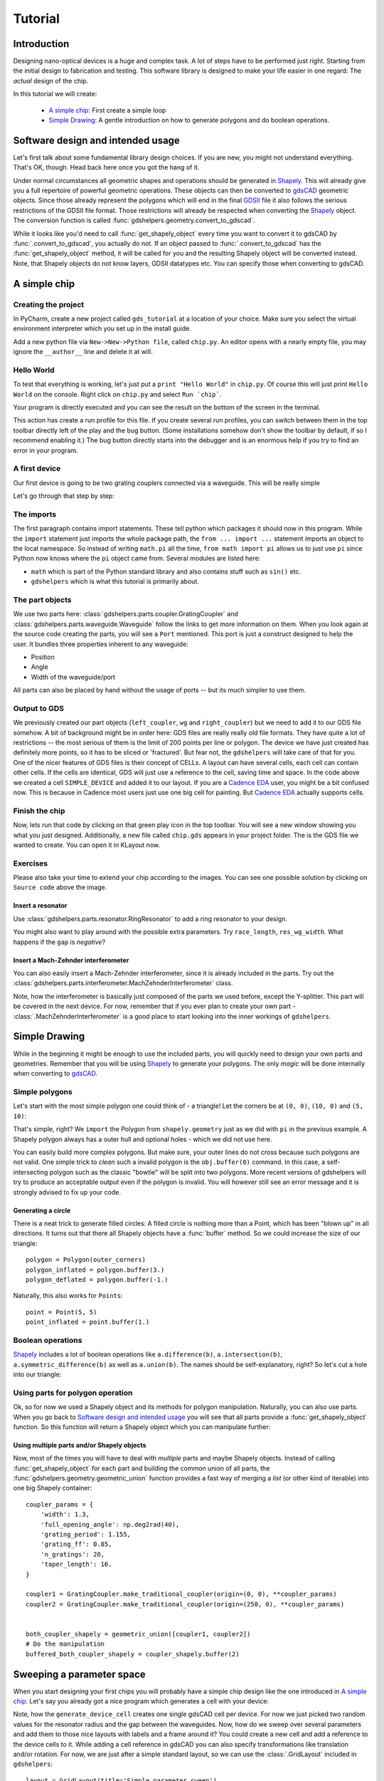 ********
Tutorial
********

Introduction
============

Designing nano-optical devices is a huge and complex task. A lot of steps have to be performed just right. Starting
from the initial design to fabrication and testing. This software library is designed to make your life easier in
one regard: The *actual* design of the chip.

In this tutorial we will create:

  * `A simple chip`_: First create a simple loop
  * `Simple Drawing`_: A gentle introduction on how to generate polygons and do boolean operations.

Software design and intended usage
==================================

Let's first talk about some fundamental library design choices. If you are new, you might not understand everything.
That's OK, though. Head back here once you got the hang of it.

Under normal circumstances all geometric shapes and operations should be generated in Shapely_. This will already give
you a full repertoire of powerful geometric operations. These objects can then be converted to gdsCAD_ geometric
objects. Since those already represent the polygons which will end in the final GDSII_ file it also follows the serious
restrictions of the GDSII file format. Those restrictions will already be respected when converting the Shapely_ object.
The conversion function is called :func:`gdshelpers.geometry.convert_to_gdscad`.

.. graphviz::

   digraph design {
      part [label="(gdshelpers) Part object", shape=box]
      user [label="User generated", shape=plaintext]
      shapely [label="Shapely object", shape=egg]
      gdscad [label="gdsCAD geometry object"]

      user -> part
      user -> shapely
      user -> gdscad [label="Not recommended", style=dotted]

      part -> shapely [label="obj.get_shapely_object()"]
      shapely -> gdscad [label="Fractured and converted\nby convert_to_gdscad()"]
   }

While it looks like you'd need to call :func:`get_shapely_object` every time you want to convert it to gdsCAD by
:func:`.convert_to_gdscad`, you actually do not. If an object passed to :func:`.convert_to_gdscad` has the
:func:`get_shapely_object` method, it will be called for you and the resulting Shapely object will be converted instead.
Note, that Shapely objects do not know layers, GDSII datatypes etc. You can specify those when converting to gdsCAD.

A simple chip
=============

Creating the project
""""""""""""""""""""

In PyCharm, create a new project called ``gds_tutorial`` at a location of your choice. Make sure you select the
virtual environment interpreter which you set up in the install guide.

Add a new python file via ``New->New->Python file``, called ``chip.py``. An editor opens with a nearly empty file, you
may ignore the ``__author__`` line and delete it at will.

Hello World
"""""""""""

To test that everything is working, let's just put a ``print "Hello World"`` in ``chip.py``. Of course this will just
print ``Hello World`` on the console. Right click on ``chip.py`` and select ``Run `chip```.

Your program is directly executed and you can see the result on the bottom of the screen in the terminal.

This action has create a run profile for this file. If you create several run profiles, you can switch between them in
the top toolbar directly left of the play and the bug button. (Some installations somehow don't show the toolbar by
default, if so I recommend enabling it.) The bug button directly starts into the debugger and is
an enormous help if you try to find an error in your program.

A first device
""""""""""""""

Our first device is going to be two grating couplers connected via a waveguide. This will be really simple

.. plot::
    :include-source:

    import numpy as np
    from math import pi
    from gdshelpers.geometry.chip import Cell
    from gdshelpers.parts.waveguide import Waveguide
    from gdshelpers.parts.coupler import GratingCoupler

    coupler_params = {
        'width': 1.3,
        'full_opening_angle': np.deg2rad(40),
        'grating_period': 1.155,
        'grating_ff': 0.85,
        'n_gratings': 20,
        'taper_length': 16.
    }

    left_coupler = GratingCoupler.make_traditional_coupler(origin=(0, 0), **coupler_params)
    wg = Waveguide.make_at_port(port=left_coupler.port)
    wg.add_straight_segment(length=10)
    wg.add_bend(angle=-pi / 2, radius=50)
    wg.add_straight_segment(length=150)
    wg.add_bend(angle=-pi / 2, radius=50)
    wg.add_straight_segment(length=10)
    right_coupler = GratingCoupler.make_traditional_coupler_at_port(port=wg.current_port, **coupler_params)

    cell = Cell('SIMPLE_DEVICE')
    cell.add_to_layer(1, left_coupler, wg, right_coupler)
    cell.show()
    # cell.save('chip.gds')

Let's go through that step by step:

The imports
"""""""""""

The first paragraph contains import statements. These tell python which packages it should now in this program.
While the ``import`` statement just imports the whole package path, the ``from ... import ...`` statement imports an
object to the local namespace. So instead of writing ``math.pi`` all the time, ``from math import pi`` allows us to
just use ``pi`` since Python now knows where the ``pi`` object came from. Several modules are listed here:

* ``math`` which is part of the Python standard library and also contains stuff such as ``sin()`` etc.
* ``gdshelpers`` which is what this tutorial is primarily about.


The part objects
""""""""""""""""

We use two parts here: :class:`gdshelpers.parts.coupler.GratingCoupler` and
:class:`gdshelpers.parts.waveguide.Waveguide` follow the links to get more information on them.
When you look again at the source code creating the parts, you will see a ``Port`` mentioned. This port is just a
construct designed to help the user. It bundles three properties inherent to any waveguide:

* Position
* Angle
* Width of the waveguide/port

All parts can also be placed by hand without the usage of ports -- but its much simpler to use them.


Output to GDS
"""""""""""""

We previously created our part objects (``left_coupler``, ``wg`` and ``right_coupler``) but we need to add it to
our GDS file somehow. A bit of background might be in order here: GDS files are really really old file formats.
They have quite a lot of restrictions -- the most serious of them is
the limit of 200 points per line or polygon. The device we have just created has definitely more points, so it has to
be sliced or 'fractured'. But fear not, the ``gdshelpers`` will take care of that for you.
One of the nicer features of GDS files is their concept of CELLs. A layout can have several cells, each cell can contain
other cells. If the cells are identical, GDS will just use a reference to the cell, saving time and space.
In the code above we created a cell ``SIMPLE_DEVICE`` and added it to our layout.
If you are a `Cadence EDA`_ user, you might be a bit confused now. This is because in Cadence most users just use one
big cell for painting. But `Cadence EDA`_ actually supports cells.

Finish the chip
"""""""""""""""

Now, lets run that code by clicking on that green play icon in the top toolbar. You will see a new window showing you
what you just designed. Additionally, a new file called ``chip.gds`` appears in your project folder.
The is the GDS file we wanted to create. You can open it in KLayout now.


Exercises
"""""""""
Please also take your time to extend your chip according to the images. You can see one possible solution by clicking
on ``Source code`` above the image.

Insert a resonator
^^^^^^^^^^^^^^^^^^
Use :class:`gdshelpers.parts.resonator.RingResonator` to add a ring resonator to your design.

.. plot::

    from math import pi
    from gdshelpers.geometry.chip import Cell
    from gdshelpers.parts.waveguide import Waveguide
    from gdshelpers.parts.coupler import GratingCoupler
    from gdshelpers.parts.resonator import RingResonator


    left_coupler = GratingCoupler.make_traditional_coupler_from_database([0, 0], 1, 'sn330', 1550)
    wg1 = Waveguide.make_at_port(left_coupler.port)
    wg1.add_straight_segment(length=10)
    wg1.add_bend(-pi/2, radius=50)
    wg1.add_straight_segment(length=75)

    ring_res = RingResonator.make_at_port(wg1.current_port, gap=0.5, radius=30)

    wg2 = Waveguide.make_at_port(ring_res.port)
    wg2.add_straight_segment(length=75)
    wg2.add_bend(-pi/2, radius=50)
    wg2.add_straight_segment(length=10)
    right_coupler = GratingCoupler.make_traditional_coupler_from_database_at_port(wg2.current_port, 'sn330', 1550)

    cell = Cell('SIMPLE_DEVICE')
    cell.add_to_layer(1, left_coupler, wg1, ring_res, wg2, right_coupler)
    # cell.save('chip.gds')
    cell.show()

You might also want to play around with the possible extra parameters. Try ``race_length``, ``res_wg_width``. What
happens if the ``gap`` is `negative`?

Insert a Mach-Zehnder interferometer
^^^^^^^^^^^^^^^^^^^^^^^^^^^^^^^^^^^^

You can also easily insert a Mach-Zehnder interferometer, since it is already included in the parts. Try out the
:class:`gdshelpers.parts.interferometer.MachZehnderInterferometer` class.

.. plot::

    from math import pi
    from gdshelpers.geometry.chip import Cell
    from gdshelpers.parts.waveguide import Waveguide
    from gdshelpers.parts.coupler import GratingCoupler
    from gdshelpers.parts.interferometer import MachZehnderInterferometer


    left_coupler = GratingCoupler.make_traditional_coupler_from_database([0, 0], 1, 'sn330', 1550)
    wg1 = Waveguide.make_at_port(left_coupler.port)
    wg1.add_straight_segment(length=10)
    wg1.add_bend(-pi/2, radius=50)
    wg1.add_straight_segment(length=75)

    mz = MachZehnderInterferometer.make_at_port(wg1.current_port, splitter_length=10, splitter_separation=5,
                                                bend_radius=30, upper_vertical_length=10, lower_vertical_length=20,
                                                horizontal_length=30)

    wg2 = Waveguide.make_at_port(mz.port)
    wg2.add_straight_segment(length=75)
    wg2.add_bend(-pi/2, radius=50)
    wg2.add_straight_segment(length=10)
    right_coupler = GratingCoupler.make_traditional_coupler_from_database_at_port(wg2.current_port, 'sn330', 1550)

    cell = Cell('SIMPLE_DEVICE')
    cell.add_to_layer(1,left_coupler, wg1, mz, wg2, right_coupler)
    #cell.save('chip.gds')
    cell.show()

Note, how the interferometer is basically just composed of the parts we used before, except the Y-splitter. This part
will be covered in the next device. For now, remember that if you ever plan to create your own part -
:class:`.MachZehnderInterferometer` is a good place to start looking into the inner workings of ``gdshelpers``.


Simple Drawing
==============

While in the beginning it might be enough to use the included parts, you will quickly need to design your own parts
and geometries. Remember that you will be using Shapely_ to generate your polygons. The only `magic` will be done
internally when converting to gdsCAD_.

Simple polygons
"""""""""""""""

Let's start with the most simple polygon one could think of - a triangle! Let the corners be at ``(0, 0)``, ``(10, 0)``
and ``(5, 10)``:

.. plot::
    :include-source:

    from gdshelpers.geometry.chip import Cell

    from shapely.geometry import Polygon

    outer_corners = [(0, 0), (10, 0), (5, 10)]
    polygon = Polygon(outer_corners)

    cell = Cell('POLYGON')
    cell.add_to_layer(1, polygon)
    cell.show()

That's simple, right? We ``import`` the Polygon from ``shapely.geometry`` just as we did with ``pi`` in the previous
example. A Shapely polygon always has a outer hull and optional holes - which we did not use here.

You can easily build more complex polygons. But make sure, your outer lines do not cross because such polygons are not
valid. One simple trick to `clean` such a invalid polygon is the ``obj.buffer(0)`` command. In this case, a
self-intersecting polygon such as the classic "bowtie" will be split into two polygons. More recent versions of
gdshelpers will try to produce an acceptable output even if the polygon is invalid. You will however still see an error
message and it is strongly advised to fix up your code.

Generating a circle
^^^^^^^^^^^^^^^^^^^

There is a neat trick to generate filled circles: A filled circle is nothing more than a Point, which has been
"blown up" in all directions. It turns out that there all Shapely objects have a :func:`buffer` method. So we could
increase the size of our triangle::

    polygon = Polygon(outer_corners)
    polygon_inflated = polygon.buffer(3.)
    polygon_deflated = polygon.buffer(-1.)

.. plot::

    from shapely.geometry import Polygon
    from gdshelpers.geometry.chip import Cell

    outer_corners = [(0, 0), (10, 0), (5, 10)]
    polygon = Polygon(outer_corners)
    polygon_inflated = polygon.buffer(3.)
    polygon_deflated = polygon.buffer(-1.)

    cell = Cell('POLYGON')
    cell.add_to_layer(1, polygon_inflated)
    cell.add_to_layer(2, polygon)
    cell.add_to_layer(3, polygon_deflated)
    cell.show()

Naturally, this also works for ``Points``::

    point = Point(5, 5)
    point_inflated = point.buffer(1.)

.. plot::

    from shapely.geometry import Point
    from gdshelpers.geometry.chip import Cell

    point = Point(5, 5)
    point_inflated = point.buffer(10.)

    cell = Cell('POLYGON')
    cell.add_to_layer(1, point_inflated)
    cell.show()

Boolean operations
""""""""""""""""""
Shapely_ includes a lot of boolean operations like ``a.difference(b)``, ``a.intersection(b)``,
``a.symmetric_difference(b)`` as well as ``a.union(b)``. The names should be self-explanatory, right? So let's cut a
hole into our triangle:

.. plot::
    :include-source:

    from shapely.geometry import Polygon, Point
    from gdshelpers.geometry.chip import Cell

    outer_corners = [(0, 0), (10, 0), (5, 10)]
    polygon = Polygon(outer_corners)

    point = Point(5, 5)
    point_inflated = point.buffer(1)

    cut_polygon = polygon.difference(point_inflated)

    cell = Cell('POLYGON')
    cell.add_to_layer(1, cut_polygon)
    cell.show()

Using parts for polygon operation
"""""""""""""""""""""""""""""""""

Ok, so for now we used a Shapely object and its methods for polygon manipulation. Naturally, you can also use parts.
When you go back to `Software design and intended usage`_ you will see that all parts provide a
:func:`get_shapely_object` function. So this function will return a Shapely object which you can manipulate further:


.. plot::
    :include-source:

    from math import pi
    from gdshelpers.geometry.chip import Cell
    from gdshelpers.parts.waveguide import Waveguide
    from gdshelpers.parts.coupler import GratingCoupler
    from gdshelpers.parts.resonator import RingResonator

    coupler_params = {
        'width': 1.3,
        'full_opening_angle': np.deg2rad(40),
        'grating_period': 1.155,
        'grating_ff': 0.85,
        'n_gratings': 20,
        'taper_length': 16.
    }

    coupler = GratingCoupler.make_traditional_coupler(origin=(0, 0), **coupler_params)
    coupler_shapely = coupler.get_shapely_object()

    # Do the manipulation
    buffered_coupler_shapely = coupler_shapely.buffer(2)

    cell = Cell('CELL')
    cell.add_to_layer(1, buffered_coupler_shapely)
    cell.add_to_layer(2, coupler_shapely)
    cell.show()


Using multiple parts and/or Shapely objects
^^^^^^^^^^^^^^^^^^^^^^^^^^^^^^^^^^^^^^^^^^^

Now, most of the times you will have to deal with `multiple` parts and maybe Shapely objects. Instead of calling
:func:`get_shapely_object` for each part and building the common union of all parts, the
:func:`gdshelpers.geometry.geometric_union` function provides a fast way of merging a *list*
(or other kind of iterable) into one big Shapely container::

    coupler_params = {
        'width': 1.3,
        'full_opening_angle': np.deg2rad(40),
        'grating_period': 1.155,
        'grating_ff': 0.85,
        'n_gratings': 20,
        'taper_length': 16.
    }

    coupler1 = GratingCoupler.make_traditional_coupler(origin=(0, 0), **coupler_params)
    coupler2 = GratingCoupler.make_traditional_coupler(origin=(250, 0), **coupler_params)


    both_coupler_shapely = geometric_union([coupler1, coupler2])
    # Do the manipulation
    buffered_both_coupler_shapely = coupler_shapely.buffer(2)


.. plot::

    from math import pi
    from gdshelpers.geometry import geometric_union
    from gdshelpers.geometry.chip import Cell
    from gdshelpers.parts.waveguide import Waveguide
    from gdshelpers.parts.coupler import GratingCoupler
    from gdshelpers.parts.resonator import RingResonator

    coupler_params = {
        'width': 1.3,
        'full_opening_angle': np.deg2rad(40),
        'grating_period': 1.155,
        'grating_ff': 0.85,
        'n_gratings': 20,
        'taper_length': 16.
    }
    coupler1 = GratingCoupler.make_traditional_coupler(origin=(0, 0), **coupler_params)
    coupler2 = GratingCoupler.make_traditional_coupler(origin=(250, 0), **coupler_params)


    both_coupler_shapely = geometric_union([coupler1, coupler2])
    # Do the manipulation
    buffered_both_coupler_shapely = both_coupler_shapely.buffer(2)

    cell = Cell('CELL')
    cell.add_to_layer(1, buffered_both_coupler_shapely)
    cell.add_to_layer(2, both_coupler_shapely)
    cell.show()


Sweeping a parameter space
==========================

When you start designing your first chips you will probably have a simple chip design like the one introduced in
`A simple chip`_.  Let's say you already got a nice program which generates a cell with your device:

.. plot::
    :include-source:

    import numpy as np
    from math import pi
    from gdshelpers.geometry.chip import Cell
    from gdshelpers.parts.waveguide import Waveguide
    from gdshelpers.parts.coupler import GratingCoupler
    from gdshelpers.parts.resonator import RingResonator

    coupler_params = {
        'width': 1.3,
        'full_opening_angle': np.deg2rad(40),
        'grating_period': 1.155,
        'grating_ff': 0.85,
        'n_gratings': 20,
        'taper_length': 16.
    }

    def generate_device_cell(resonator_radius, resonator_gap, origin=(25, 75)):
        left_coupler = GratingCoupler.make_traditional_coupler(origin, **coupler_params)
        wg1 = Waveguide.make_at_port(left_coupler.port)
        wg1.add_straight_segment(length=10)
        wg1.add_bend(-pi/2, radius=50)
        wg1.add_straight_segment(length=75)

        ring_res = RingResonator.make_at_port(wg1.current_port, gap=resonator_gap, radius=resonator_radius)

        wg2 = Waveguide.make_at_port(ring_res.port)
        wg2.add_straight_segment(length=75)
        wg2.add_bend(-pi/2, radius=50)
        wg2.add_straight_segment(length=10)
        right_coupler = GratingCoupler.make_traditional_coupler_at_port(wg2.current_port, **coupler_params)

        cell = Cell('SIMPLE_RES_DEVICE')
        cell.add_to_layer(1, left_coupler, wg1, ring_res, wg2, right_coupler)
        return cell

    example_device = generate_device_cell(40., 1.)
    example_device.show()


Note, how the ``generate_device_cell`` creates one single gdsCAD cell per device. For now we just picked two random
values for the resonator radius and the gap between the waveguides. Now, how do we sweep over several parameters and
add them to those nice layouts with labels and a frame around it? You could create a new cell and add a reference
to the device cells to it. While adding a cell reference in gdsCAD you can also specify transformations like
translation and/or rotation. For now, we are just after a simple standard layout, so we can use the :class:`.GridLayout`
included in ``gdshelpers``::

    layout = GridLayout(title='Simple parameter sweep')
    radii = np.linspace(10, 20, 4)
    gaps = np.linspace(0.1, 0.5, 5)

    # Add column labels
    layout.add_column_label_row(('Gap %0.2f' % gap for gap in gaps), row_label='')

    for radius in radii:
        layout.begin_new_row('Radius\n%0.2f' % radius)
        for gap in gaps:
            layout.add_to_row(generate_device_cell(radius, gap))

    layout_cell, mapping = layout.generate_layout()
    layout_cell.show()

.. plot::

    from math import pi
    import numpy as np

    from gdshelpers.geometry.chip import Cell
    from gdshelpers.parts.waveguide import Waveguide
    from gdshelpers.parts.coupler import GratingCoupler
    from gdshelpers.parts.resonator import RingResonator
    from gdshelpers.layout import GridLayout

    def generate_device_cell(resonator_radius, resonator_gap, origin=(25, 75)):
        left_coupler = GratingCoupler.make_traditional_coupler_from_database(origin, 1, 'sn330', 1550)
        wg1 = Waveguide.make_at_port(left_coupler.port)
        wg1.add_straight_segment(length=10)
        wg1.add_bend(-pi / 2, radius=50)
        wg1.add_straight_segment(length=75)

        ring_res = RingResonator.make_at_port(wg1.current_port, gap=resonator_gap, radius=resonator_radius)

        wg2 = Waveguide.make_at_port(ring_res.port)
        wg2.add_straight_segment(length=75)
        wg2.add_bend(-pi / 2, radius=50)
        wg2.add_straight_segment(length=10)
        right_coupler = GratingCoupler.make_traditional_coupler_from_database_at_port(wg2.current_port, 'sn330', 1550)

        cell = Cell('SIMPLE_RES_DEVICE r={:.1f} g={:.1f}'.format(resonator_radius, resonator_gap))
        cell.add_to_layer(1, left_coupler, wg1, ring_res, wg2, right_coupler)
        return cell


    layout = GridLayout(title='Simple parameter sweep', frame_layer=0, text_layer=2, region_layer_type=None)
    radii = np.linspace(20, 50, 4)
    gaps = np.linspace(0.1, 0.5, 5)

    # Add column labels
    layout.add_column_label_row(('Gap %0.2f' % gap for gap in gaps), row_label='')

    for radius in radii:
        layout.begin_new_row('Radius\n%0.2f' % radius)
        for gap in gaps:
            layout.add_to_row(generate_device_cell(radius, gap))

    layout_cell, mapping = layout.generate_layout()
    layout_cell.show()

By default :class:`.GridLayout` will place all devices on a regular grid as close as possible - while
maintaining a minimum spacing and aligning to write fields. If your original cell was optimized to write fields
(this one was not), your generated layout will also be within the write fields. To profit from this, assume your
write field starts at ``(0, 0)``. This is valid, even if your electron beam write starts its write field at the top left
structure. The frame of the layout will force a correct write field in this case. If you worked with older versions
of gdshelper, you might have used :class:`.TiledLayout` which was the initial attempt on a device layout manager.
Unfortunately, it proved to be unflexible. If you want to pack your devices as close as possible in the x-direction.
Pass ``tight=True`` to the GridLayout constructor. Region layers can either be placed per cell, or per layout.
The region layer behaviour can be changed with the ``region_layer_type`` and ``region_layer_on_labels`` parameters.
Refere to the :class:`.TiledLayout` documentation for more details. Also note, that :func:`.GridLayout.generate_layout`
returns `two` values. We have only used the first value ``layout_cell``. The value in ``mapping`` will tell you where
each device was placed. To make use of this, you have to pass a unique id when calling ``add_to_row``.

Generating electron beam lithography markers
============================================

When writing several layers with electron beam lithography, markers are needed to align these layers. There is a class
in gdshelpers that will help you to generate these markers. Note that at the moment only square markers can be found
in the library. However, other types of markers can easily be added by writing an own ``frame_generator`` and then using
the same method. Here is one example how global and local markers can be added:

.. plot::
    :include-source:

    import numpy as np

    from math import pi
    from gdshelpers.geometry.chip import Cell
    from gdshelpers.parts.waveguide import Waveguide
    from gdshelpers.parts.coupler import GratingCoupler
    from gdshelpers.parts.resonator import RingResonator
    from gdshelpers.layout import GridLayout
    from gdshelpers.parts.marker import SquareMarker
    from gdshelpers.geometry.ebl_frame_generators import raith_marker_frame

    coupler_params = {
        'width': 1.3,
        'full_opening_angle': np.deg2rad(40),
        'grating_period': 1.155,
        'grating_ff': 0.85,
        'n_gratings': 20,
        'taper_length': 16.
    }

    def generate_device_cell(resonator_radius, resonator_gap, origin=(25, 75)):
        left_coupler = GratingCoupler.make_traditional_coupler(origin, **coupler_params)
        wg1 = Waveguide.make_at_port(left_coupler.port)
        wg1.add_straight_segment(length=10)
        wg1.add_bend(-pi / 2, radius=50)
        wg1.add_straight_segment(length=75)

        ring_res = RingResonator.make_at_port(wg1.current_port, gap=resonator_gap, radius=resonator_radius)

        wg2 = Waveguide.make_at_port(ring_res.port)
        wg2.add_straight_segment(length=75)
        wg2.add_bend(-pi / 2, radius=50)
        wg2.add_straight_segment(length=10)
        right_coupler = GratingCoupler.make_traditional_coupler_at_port(wg2.current_port, **coupler_params)

        cell = Cell('SIMPLE_RES_DEVICE r={:.1f} g={:.1f}'.format(resonator_radius, resonator_gap))
        cell.add_to_layer(1, left_coupler, wg1, ring_res, wg2, right_coupler)
        cell.add_ebl_marker(layer=9, marker=SquareMarker(origin=(0, 0), size=20))
        return cell


    layout = GridLayout(title='Simple parameter sweep', frame_layer=0, text_layer=2, region_layer_type=None)
    radii = np.linspace(20, 50, 4)
    gaps = np.linspace(0.1, 0.5, 5)

    # Add column labels
    layout.add_column_label_row(('Gap %0.2f' % gap for gap in gaps), row_label='')

    for radius in radii:
        layout.begin_new_row('Radius\n%0.2f' % radius)
        for gap in gaps:
            layout.add_to_row(generate_device_cell(radius, gap))

    layout_cell, mapping = layout.generate_layout()
    layout_cell.add_frame(frame_layer=8, line_width=7)
    layout_cell.add_ebl_frame(layer=10, frame_generator=raith_marker_frame, n=2)
    layout_cell.show()

First of all, we can add local EBL markers with ``add_ebl_marker`` and a defined position. Secondly, global markers are
added with ``add_ebl_frame``, and the number of markers per corner can be adjusted by changing the parameter ``n``.
In addition to the EBL markers, we added a frame around our structures with ``add_frame``.

Slot waveguides and mode converters
===================================
So far, only strip waveguides have been used. However, gdshelpers includes also slot waveguides and strip-to-slot mode
converters. Some examples are shown below:

.. plot::
    :include-source:

    import numpy as np

    from gdshelpers.geometry.chip import Cell
    from gdshelpers.parts.mode_converter import StripToSlotModeConverter
    from gdshelpers.parts.waveguide import Waveguide
    from gdshelpers.parts.port import Port

    # waveguide 1: strip waveguide
    wg_1 = Waveguide.make_at_port(Port(origin=(0, 0), angle=np.pi / 2, width=1))
    wg_1.add_straight_segment(length=10)

    # waveguide 2: slot waveguide
    wg_2 = Waveguide.make_at_port(Port(origin=(5, 0), angle=np.pi / 2, width=[0.4, 0.2, 0.4]))
    wg_2.add_straight_segment(length=10)

    # waveguide 3: slot waveguide with tapering
    wg_3 = Waveguide.make_at_port(Port(origin=(10, 0), angle=np.pi / 2, width=[0.5, 0.3, 0.5]))
    wg_3.add_straight_segment(length=10, final_width=[0.2, 0.4, 0.2])

    # waveguide 4: slot waveguide with three rails and two slots
    wg_4 = Waveguide.make_at_port(Port(origin=(15, 0), angle=np.pi / 2, width=[0.2, 0.2, 0.3, 0.2, 0.4]))
    wg_4.add_straight_segment(length=10)

    # waveguide 5: slot waveguide with bends and strip to slot mode converter
    wg_5_1 = Waveguide.make_at_port(Port(origin=(-6.5, 10), angle=-np.pi / 2, width=[0.4, 0.2, 0.4]))
    wg_5_1.add_straight_segment(length=10)
    wg_5_1.add_bend(angle=np.pi / 2, radius=5)
    mc_1 = StripToSlotModeConverter.make_at_port(port=wg_5_1.current_port, taper_length=5, final_width=1,
                                                 pre_taper_length=2, pre_taper_width=0.2)
    wg_5_2 = Waveguide.make_at_port(port=mc_1.out_port)
    wg_5_2.add_straight_segment(5)
    mc_2 = StripToSlotModeConverter.make_at_port(port=wg_5_2.current_port, taper_length=5, final_width=[0.4, 0.2, 0.4],
                                                 pre_taper_length=2, pre_taper_width=0.2)
    wg_5_3 = Waveguide.make_at_port(port=mc_2.out_port)
    wg_5_3.add_bend(angle=np.pi / 2, radius=5)
    wg_5_3.add_straight_segment(length=10)

    cell = Cell('Cell')
    cell.add_to_layer(1, wg_1)  # red
    cell.add_to_layer(2, wg_2)  # green
    cell.add_to_layer(3, wg_3)  # blue
    cell.add_to_layer(4, wg_4)  # jungle green
    cell.add_to_layer(5, wg_5_1, mc_1, wg_5_2, mc_2, wg_5_3) # pink
    cell.show()

The routing is very similar to the routing of a strip waveguide, meaning that a port (origin, angle and width) has to be
defined, and waveguides elements can be added from this port. The only difference is that the width of the waveguide
is not given by a scalar, as shown in the case of waveguide 1, but by an array, usually with an odd number of elements. In this array, each element
with an odd number denotes the width of a rail (waveguide 2), while each element with an even number denotes the width of the slot between
two rails. As in the case of strip waveguides, one can make use of tapering (waveguide 3), bends (waveguide 5_1 and 5_3)
and all other kinds of routing functions that are available in the :class:`.Waveguide` class.

Using the :class:`.StripToSlotModeConverter` class, strip to slot mode converters can added, which allow for a transition
from a strip waveguide to a slot waveguide and vice versa. To create this element, five parameters have to be defined: The current port
(origin, angle and width), the length of the taper, the final width and the width and length of the pre taper.
If the current port width is a scalar and the final width is an array with three elements (two rails and one slot),
a strip to slot mode converter is created. In the opposite case, a slot to strip mode converter is defined.

More advanced waveguide features
================================

In the previous chapter, the waveguide part was already introduced and commonly used. While you might already be
satisfied with what you got there, there are still a lot more useful hidden features.

From negative layout to postive layout
""""""""""""""""""""""""""""""""""""""

Sometimes, using positive resist to pattern the waveguides gives better results compared to negative resist. To make this way of designing the structures
as easy as possible, we implemented a function called 'convert_to_positive_resist'. Apart from the defining the structure itself,
the only parameter that has to be given is the buffer radius. Here is a short example of two photonic routings,
one patterned with negative (red) and one patterned with positive (green) resist:

.. plot::
    :include-source:

    import numpy as np
    from gdshelpers.geometry.chip import Cell
    from gdshelpers.parts.waveguide import Waveguide
    from gdshelpers.parts.coupler import GratingCoupler
    from gdshelpers.helpers.positive_resist import convert_to_positive_resist

    coupler_params = {
        'width': 1.3,
        'full_opening_angle': np.deg2rad(40),
        'grating_period': 1.155,
        'grating_ff': 0.85,
        'n_gratings': 20,
        'taper_length': 16.
    }

    # negative resist
    left_coupler_1 = GratingCoupler.make_traditional_coupler((0,0), **coupler_params)
    right_coupler_1 = GratingCoupler.make_traditional_coupler((100,0), **coupler_params)

    wg_1 = Waveguide.make_at_port(left_coupler_1.port)
    wg_1.add_straight_segment(10)
    wg_1.add_bend(-np.pi / 2, 30)
    wg_1.add_straight_segment_until_x(right_coupler_1.port.x - 30)
    wg_1.add_bend(-np.pi / 2, 30)
    wg_1.add_straight_segment(10)

    # positive resist
    left_coupler_2 = GratingCoupler.make_traditional_coupler((200,0), **coupler_params)
    right_coupler_2 = GratingCoupler.make_traditional_coupler((300,0), **coupler_params)

    wg_2 = Waveguide.make_at_port(left_coupler_2.port)
    wg_2.add_straight_segment(10)
    wg_2.add_bend(-np.pi / 2, 30)
    wg_2.add_straight_segment_until_x(right_coupler_2.port.x - 30)
    wg_2.add_bend(-np.pi / 2, 30)
    wg_2.add_straight_segment(10)

    cell = Cell('SIMPLE_DEVICE')
    cell.add_to_layer(1, left_coupler_1, wg_1, right_coupler_1)
    cell.add_to_layer(2, convert_to_positive_resist(parts=[wg_2, left_coupler_2, right_coupler_2], buffer_radius=5))
    cell.show()

As it can be seen, the workflow is exactly the same as for negative resist and only one additional function has to be added.
Of course, this does also work for more complex designs.

Creating holes for underetching
""""""""""""""""""""""""""""""""
To creates holes around defined parts, which can be used for underetching processes, we implemented a :func:`create_holes_for_under_etching` function.
First, we have to define the parts which shall be underetched. Let us consider a grating coupler, a waveguide, a second grating coupler and a ring resonator.
If the complete structure is underetched, then you will not notice any problems. However, if one part of your structure is not underetched,
for example the right grating coupler, then you might get a collision between the photonics layer and the hole layer, shown in the second picture.
For this reason, in addition to the `underetching_parts`, we have to define the `complete_structure`, which is used to prevent overlapping.
Finally, the radius, distance, spacing and and length of the holes ca be adjusted using the corresponding parameters.

.. plot::
    :include-source:

    import numpy as np
    from gdshelpers.geometry import geometric_union
    from gdshelpers.parts.coupler import GratingCoupler
    from gdshelpers.geometry.chip import Cell
    from gdshelpers.parts.waveguide import Waveguide
    from gdshelpers.parts.resonator import RingResonator
    from gdshelpers.helpers.under_etching import create_holes_for_under_etching

    coupler_params = {
        'width': 1.3,
        'full_opening_angle': np.deg2rad(40),
        'grating_period': 1.155,
        'grating_ff': 0.85,
        'n_gratings': 20,
        'taper_length': 16.
    }

    # ==== create some sample structures (straight line with ring resonator)
    coupler_1 = GratingCoupler.make_traditional_coupler((0,0), **coupler_params)
    wg_1 = Waveguide.make_at_port(coupler_1.port)
    wg_1.add_straight_segment(11)
    wg_1.add_bend(-np.pi / 2, 30)
    wg_1.add_straight_segment(30)
    resonator = RingResonator.make_at_port(port=wg_1.current_port, gap=0.2, radius=40)
    wg_1.add_straight_segment(30)
    wg_1.add_bend(-np.pi / 2, 30)
    wg_1.add_straight_segment(11)
    coupler_2 = GratingCoupler.make_traditional_coupler(wg_1.current_port.origin, **coupler_params)

    underetching_parts = geometric_union([wg_1, resonator, coupler_1])
    complete_structure = geometric_union([underetching_parts, coupler_2])
    # create the holes with a radius of 0.5 microns, a distance of 2 microns to the structure borders and
    # a distance of 2 microns between the holes
    holes = create_holes_for_under_etching(underetch_parts=underetching_parts, complete_structure=complete_structure,
                                           hole_radius=0.5, hole_distance=2, hole_spacing=3, hole_length=3)

    # create a cell with the structures in layer 1 and the holes in layer 2
    cell = Cell('CELL')
    cell.add_to_layer(1, complete_structure)
    cell.add_to_layer(2, holes)
    cell.show()

.. plot::

    import numpy as np
    from gdshelpers.geometry import geometric_union
    from gdshelpers.parts.coupler import GratingCoupler
    from gdshelpers.geometry.chip import Cell
    from gdshelpers.parts.waveguide import Waveguide
    from gdshelpers.parts.resonator import RingResonator
    from gdshelpers.helpers.under_etching import create_holes_for_under_etching

    coupler_params = {
        'width': 1.3,
        'full_opening_angle': np.deg2rad(40),
        'grating_period': 1.155,
        'grating_ff': 0.85,
        'n_gratings': 20,
        'taper_length': 16.
    }

    # ==== create some sample structures (straight line with ring resonator)
    coupler_1 = GratingCoupler.make_traditional_coupler((0,0), **coupler_params)
    wg_1 = Waveguide.make_at_port(coupler_1.port)
    wg_1.add_straight_segment(11)
    wg_1.add_bend(-np.pi / 2, 30)
    wg_1.add_straight_segment(30)
    reso = RingResonator.make_at_port(port=wg_1.current_port, gap=0.2, radius=40)
    wg_1.add_straight_segment(30)
    wg_1.add_bend(-np.pi / 2, 30)
    wg_1.add_straight_segment(11)
    coupler_2 = GratingCoupler.make_traditional_coupler(wg_1.current_port.origin, **coupler_params)

    underetching_parts = geometric_union([wg_1, reso, coupler_1])
    complete_structure = geometric_union([underetching_parts])
    # create the holes with a radius of 0.5 microns, a distance of 2 microns to the structure borders and
    # a distance of 2 microns between the holes
    holes = create_holes_for_under_etching(underetch_parts=underetching_parts, complete_structure=complete_structure,
                                           hole_radius=0.5, hole_distance=2, hole_spacing=3, hole_length=3)

    # create a cell with the structures in layer 1 and the holes in layer 2
    cell = Cell('CELL')
    cell.add_to_layer(1, complete_structure, coupler_2)
    cell.add_to_layer(2, holes)
    cell.show()


Chaining of ``add_`` calls
""""""""""""""""""""""""""

You will find yourself often calling several successive ``add_`` type methods which will use lots of source code space.
Code such as this::

    wg = Waveguide.make_at_port(left_coupler.port)
    wg.add_straight_segment(length=10)
    wg.add_bend(-pi/2, radius=50)
    wg.add_straight_segment(length=150)
    wg.add_bend(-pi/2, radius=50)
    wg.add_straight_segment(length=10)

Can be rewritten by chaining the construction calls::

    wg = Waveguide.make_at_port(left_coupler.port)
    wg.add_straight_segment(length=10).add_bend(-pi/2, radius=50)
    wg.add_straight_segment(length=150).add_bend(-pi/2, radius=50)
    wg.add_straight_segment(length=10)

This works, since all ``add_`` type methods return the modified waveguide object itself again, which you can then call
just as you do with ``wg.``.

Length measurements
"""""""""""""""""""
Sometimes it is important to get the length of a Waveguide. Simply query ``.length`` to get the length of a waveguide.
This even works for parameterized paths, but naturally it will only be a numerical approximation.

Automatic routing
"""""""""""""""""

Lot's of times you will want to connect two points, but you always have to calculate the distance and factor in the
bending radius etc. Since this is boring work and prone to error, a lot of useful routing functions are include in the
:class:`.Waveguide` class. Available functions are:

 * :func:`.Waveguide.add_bezier_to` and :func:`.Waveguide.add_bezier_to_port`
 * :func:`.Waveguide.add_route_single_circle_to` and :func:`.Waveguide.add_route_single_circle_to_port`
 * :func:`.Waveguide.add_straight_segment_to_intersection`
 * :func:`.Waveguide.add_straight_segment_until_level_of_port`
 * :func:`.Waveguide.add_straight_segment_until_x` and :func:`.Waveguide.add_straight_segment_until_y`

It's probably best explained by an example. But if your are interested you can also check out the :class:`.Waveguide` class
documentation:

.. plot::
    :include-source:

    import numpy as np
    from math import pi
    from gdshelpers.geometry.chip import Cell
    from gdshelpers.parts.waveguide import Waveguide
    from gdshelpers.parts.coupler import GratingCoupler

    coupler_params = {
        'width': 1.3,
        'full_opening_angle': np.deg2rad(40),
        'grating_period': 1.155,
        'grating_ff': 0.85,
        'n_gratings': 20,
        'taper_length': 16.
    }

    left_coupler = GratingCoupler.make_traditional_coupler((0,0), **coupler_params)
    right_coupler = GratingCoupler.make_traditional_coupler((250,0), **coupler_params)

    wg = Waveguide.make_at_port(left_coupler.port)
    wg.add_straight_segment_until_y(50)
    wg.add_bend(np.deg2rad(-45), 10)
    wg.add_straight_segment_until_x(50)
    wg.add_bend(np.deg2rad(-30), 10)
    wg.add_route_single_circle_to_port(right_coupler.port, 10)

    cell = Cell('SIMPLE_DEVICE')
    cell.add_to_layer(1, left_coupler, wg, right_coupler)
    cell.show()

One other useful feature of :func:`.Waveguide.add_route_single_circle_to` is that it will attempt to use the biggest
possible bend radius if no maximal bend radius is specified::

    wg.add_route_single_circle_to_port(right_coupler.port)

.. plot::

    import numpy as np
    from math import pi
    from gdshelpers.geometry.chip import Cell
    from gdshelpers.parts.waveguide import Waveguide
    from gdshelpers.parts.coupler import GratingCoupler

    coupler_params = {
        'width': 1.3,
        'full_opening_angle': np.deg2rad(40),
        'grating_period': 1.155,
        'grating_ff': 0.85,
        'n_gratings': 20,
        'taper_length': 16.
    }

    left_coupler = GratingCoupler.make_traditional_coupler((0,0), **coupler_params)
    right_coupler = GratingCoupler.make_traditional_coupler((250,0), **coupler_params)

    wg = Waveguide.make_at_port(left_coupler.port)
    wg.add_straight_segment_until_y(50)
    wg.add_bend(np.deg2rad(-45), 10)
    wg.add_straight_segment_until_x(50)
    wg.add_bend(np.deg2rad(-30), 10)
    wg.add_route_single_circle_to_port(right_coupler.port)

    cell = Cell('SIMPLE_DEVICE')
    cell.add_to_layer(1, left_coupler, wg, right_coupler)
    cell.show()

If the maximum bend radius is set to zero, you will get a sharp edge.

What we have omitted until now, is Bézier curve routing. This routing is special in the sense that it will give you
smooth lines only. There will basically be no straight lines or circles. An example:

.. plot::
    :include-source:

    import numpy as np
    from math import pi
    from gdshelpers.geometry.chip import Cell
    from gdshelpers.parts.waveguide import Waveguide
    from gdshelpers.parts.coupler import GratingCoupler


    coupler_params = {
        'width': 1.3,
        'full_opening_angle': np.deg2rad(40),
        'grating_period': 1.155,
        'grating_ff': 0.85,
        'n_gratings': 20,
        'taper_length': 16.
    }

    coupler = GratingCoupler.make_traditional_coupler((0,0), **coupler_params)
    wgs = list()
    for angle in np.linspace(-np.pi/2, np.pi/2, 10):
        # Calculate the target port
        # We do this by changing the angle of the coupler port and calculating a
        # longitudinal offset. Since the port then points outwards, we invert its direction.
        target_port = coupler.port.rotated(angle).longitudinal_offset(100).inverted_direction

        wg = Waveguide.make_at_port(coupler.port)
        wg.add_bezier_to_port(target_port, bend_strength=50)
        wgs.append(wg)

    cell = Cell('SIMPLE_DEVICE')
    cell.add_to_layer(1, coupler)
    cell.add_to_layer(1, *wgs)
    cell.show()

Notice the ``bend_strength`` parameter of :func:`.Waveguide.add_bezier_to_port`. The heigher the parameter, the smoother
the connecting lines will be. But take care: For big values the Bézier curve might intersect with itself which will
give you an error. In short, Bézier curves can be very useful to connect to non-trivial points - but they might give you
errors on self intersection and are generally quite slow to calculate.

Interfacing 3D-hybrid structures
==========================================
For interfacing integrated planar circuitry with 3D-hybrid structures, tapers need to be included into the design.
In the vicinity of each taper alignment markers need to be included as well, allowing determination of the taper
positions using computer vision.

This can simply be done by using the method :func:`.Cell.add_dlw_taper_at_port`. The first parameter defines the name of
the taper within the cell. In order to assure unique names, the complete name of the Cell includes the names of the
surrounding cells separated by dots (but not the topmost cell, as there's anyway just one). E.g. in the following
example, the name of the tapers are defined as `A0.L` and `A0.R`.
For each taper four alignment markers are generated automatically around the taper. Each marker name is composed by the
name of the taper and an postfix `-X`, where X is a number from 0-3. The exact naming is shown in the layout on the
comments layer.

.. plot::

    import numpy as np
    from math import pi
    from gdshelpers.geometry.chip import Cell
    from gdshelpers.parts.waveguide import Waveguide

    chip = Cell('chip')

    cell = Cell('A0')
    wg = Waveguide([0,0], np.pi/2, 1)
    wg.add_bend(np.deg2rad(-180), 50)
    cell.add_to_layer(1, wg)
    cell.add_dlw_taper_at_port('L', 1, wg.in_port, 20)
    cell.add_dlw_taper_at_port('R', 1, wg.current_port, 20)

    chip.add_cell(cell)

    chip.add_dlw_marker('0', 1, [50,0])
    chip.show()

Besides automatically generated markers, the user can also directly add markers to the layout using
:func:`add_dlw_marker` as shown in the example.
This is on the one side handy for adding reference markers on the topmost level of the design, allowing for simple names
(The marker in the example is just called "0", as it's on the topmost level, there are no cell names as prefixes).
On the other hand, manual adding of the tapers is required, if the standard locations of the markers are already used by
other elements in the design. By passing `with_tapers=False` as an parameter to :func:`.Cell.add_dlw_taper_at_port`,
automatic generation of the markers can be suppressed and the user is required to place the markers.

Fonts
=====

It is always a good idea to label your designs extensively. Naturally, text is also supported in gdshelpers.

Gdshelpers supports its own font, using pure Shapely objects.

.. plot::

    from gdshelpers.parts.text import Text
    from gdshelpers.geometry.chip import Cell

    text = Text([0, -5], 1, 'gdshelpers.parts.text.Text')

    cell = Cell('TEXT')
    cell.add_to_layer(1, text)
    cell.show()

Writing text
""""""""""""

You have heard a lot about different text and label types now. Let's get our hands dirty. The
:class:`gdshelpers.parts.text.Text` class behaves like any other part you already now. Typically you pass at least
three options: ``origin``, the text ``height`` and the actual ``text``::


    from gdshelpers.parts.text import Text
    text = Text([0, 0], 10, 'gdshelpers.parts.text.Text')

.. plot::

    from gdshelpers.geometry.chip import Cell
    from gdshelpers.parts.text import Text

    text = Text([0, 0], 10, 'gdshelpers.parts.text.Text')

    cell = Cell('TEXT')
    cell.add_to_layer(1, text)
    cell.show()

You can additionally specify an angle::

    text = Text([0, 0], 10, 'gdshelpers.parts.text.Text', angle=np.pi/4)

.. plot::

    import numpy as np
    from gdshelpers.parts.text import Text
    from gdshelpers.geometry.chip import Cell

    text = Text([0, 0], 10, 'gdshelpers.parts.text.Text', angle=np.pi/4)

    cell = Cell('TEXT')
    cell.add_to_layer(1, text)
    cell.show()

Another handy option is the ``alignment`` option. It lets you specify the alignment of the text. Alignment can be set
independently for the x- and y-axis. Valid options are ``left``, ``center``, ``right`` for the x axis and ``bottom``,
``center``, ``top`` for the y-axis. So ``right-top`` will center the text to the upper right corner::

    text = Text([0, 0], 10, 'top-right', alignment='right-top')

.. plot::

    import numpy as np
    from gdshelpers.parts.text import Text
    from gdshelpers.geometry.chip import Cell

    text = Text([0, 0], 10, 'top-right', alignment='right-top')

    cell = Cell('TEXT')
    cell.add_to_layer(1, text)
    cell.show()

.. note::

    You can also write multiple lines at the same time! Simply use the ``\n`` character::

        text = Text([0, 0], 10, 'The quick brown fox\njumps over the lazy dog\n1234567890',
                    alignment='center-top')

    .. plot::

        from gdshelpers.geometry.chip import Cell
        from gdshelpers.parts.text import Text

        text = Text([0, 0], 10, 'The quick brown fox\njumps over the lazy dog\n1234567890',
                    alignment='center-top')

        cell = Cell('FONTS')
        cell.add_to_layer(1, text)
        cell.show()

Final words
===========

We now reached the end of this tutorial. In the next chapters we'll focus on the growling list of parts implemented in this library.

.. _Cadence EDA: http://www.cadence.com/us/pages/default.aspx
.. _Shapely: http://toblerity.org/shapely/manual.html
.. _gdsCAD: http://pythonhosted.org/gdsCAD/
.. _GDSII: https://en.wikipedia.org/wiki/GDSII
